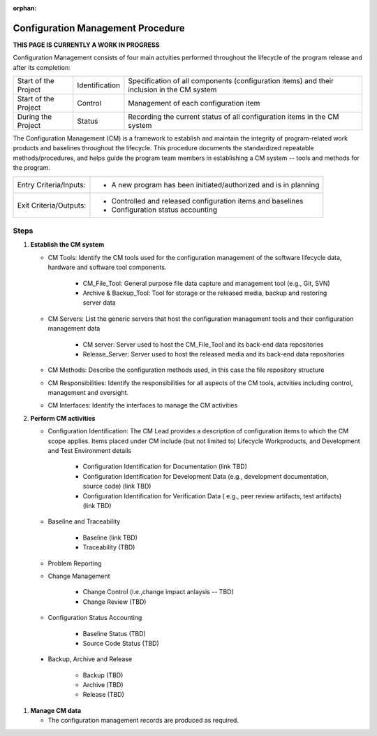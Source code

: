 :orphan:

==========================================
Configuration Management Procedure
==========================================

**THIS PAGE IS CURRENTLY A WORK IN PROGRESS**


Configuration Management consists of four main actvities performed throughout the lifecycle of the program release and after its completion:

+------------------------+------------------------+----------------------------------------------------------------------------------------------------------------+
|Start of the Project    |     Identification     | Specification of all components (configuration items) and their inclusion in the CM system                     |
+------------------------+------------------------+----------------------------------------------------------------------------------------------------------------+
|Start of the Project    |     Control            | Management of each configuration item                                                                          |
+------------------------+------------------------+----------------------------------------------------------------------------------------------------------------+
|During the Project      |     Status             | Recording the current status of all configuration items in the CM system                                       |
+------------------------+------------------------+----------------------------------------------------------------------------------------------------------------+

The Configuration Management (CM) is a framework to establish and maintain the integrity of program-related work products and baselines throughout the lifecycle. This procedure documents the standardized repeatable methods/procedures, and helps guide the program team members in establishing a CM system -- tools and methods for the program.

+------------------------+---------------------------------------------------------------------------+
|Entry Criteria/Inputs:  | - A new program has been initiated/authorized and is in planning          |
+------------------------+---------------------------------------------------------------------------+
|Exit Criteria/Outputs:  | - Controlled and released configuration items and baselines               |
|                        | - Configuration status accounting                                         |
+------------------------+---------------------------------------------------------------------------+

**Steps**
---------

#. **Establish the CM system**
   
   -  CM Tools: Identify the CM tools used for the configuration management of the software lifecycle data, hardware and software tool components.
   
	  -  CM_File_Tool: General purpose file data capture and management tool (e.g., Git, SVN)
	  
	  -  Archive & Backup_Tool: Tool for storage or the released media, backup and restoring server data

   -  CM Servers: List the generic servers that host the configuration management tools and their configuration management data
   
	  -  CM server: Server used to host the CM_File_Tool and its back-end data repositories
	  
	  -  Release_Server: Server used to host the released media and its back-end data repositories
	   
   -  CM Methods: Describe the configuration methods used, in this case the file repository structure
  
   -  CM Responsibilities: Identify the responsibilities for all aspects of the CM tools, actvities including control, management and oversight.  
  
   -  CM Interfaces: Identify the interfaces to manage the CM activities
 
#. **Perform CM activities**
   
   -  Configuration Identification: The CM Lead provides a description of configuration items to which the CM scope applies.  Items placed under CM include (but not limited to) Lifecycle Workproducts, and Development and Test Environment details
   
	  -  Configuration Identification for Documentation (link TBD)
	
	  -  Configuration Identification for Development Data (e.g., development documentation, source code) (link TBD)
	
	  -  Configuration Identification for Verification Data ( e.g., peer review artifacts, test artifacts) (link TBD)
   
   -  Baseline and Traceability
   
	  -  Baseline (link TBD)
	 
	  -  Traceability (TBD)
	 
   -  Problem Reporting
   
   -  Change Management 
    
	  -  Change Control (i.e.,change impact anlaysis -- TBD)
	 
	  -  Change Review (TBD)
	 
   -  Configuration Status Accounting  
   
	  -  Baseline Status (TBD)
	  
	  -  Source Code Status (TBD)
	  
  -  Backup, Archive and Release  
   
	  -  Backup (TBD)
	  
	  -  Archive (TBD)
	  
	  -  Release (TBD)

#. **Manage CM data**
   
   -  The configuration management records are produced as required.



